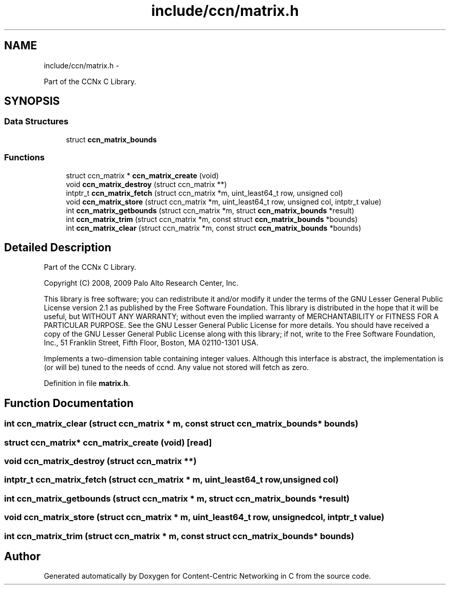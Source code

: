 .TH "include/ccn/matrix.h" 3 "8 Dec 2012" "Version 0.7.0" "Content-Centric Networking in C" \" -*- nroff -*-
.ad l
.nh
.SH NAME
include/ccn/matrix.h \- 
.PP
Part of the CCNx C Library.  

.SH SYNOPSIS
.br
.PP
.SS "Data Structures"

.in +1c
.ti -1c
.RI "struct \fBccn_matrix_bounds\fP"
.br
.in -1c
.SS "Functions"

.in +1c
.ti -1c
.RI "struct ccn_matrix * \fBccn_matrix_create\fP (void)"
.br
.ti -1c
.RI "void \fBccn_matrix_destroy\fP (struct ccn_matrix **)"
.br
.ti -1c
.RI "intptr_t \fBccn_matrix_fetch\fP (struct ccn_matrix *m, uint_least64_t row, unsigned col)"
.br
.ti -1c
.RI "void \fBccn_matrix_store\fP (struct ccn_matrix *m, uint_least64_t row, unsigned col, intptr_t value)"
.br
.ti -1c
.RI "int \fBccn_matrix_getbounds\fP (struct ccn_matrix *m, struct \fBccn_matrix_bounds\fP *result)"
.br
.ti -1c
.RI "int \fBccn_matrix_trim\fP (struct ccn_matrix *m, const struct \fBccn_matrix_bounds\fP *bounds)"
.br
.ti -1c
.RI "int \fBccn_matrix_clear\fP (struct ccn_matrix *m, const struct \fBccn_matrix_bounds\fP *bounds)"
.br
.in -1c
.SH "Detailed Description"
.PP 
Part of the CCNx C Library. 

Copyright (C) 2008, 2009 Palo Alto Research Center, Inc.
.PP
This library is free software; you can redistribute it and/or modify it under the terms of the GNU Lesser General Public License version 2.1 as published by the Free Software Foundation. This library is distributed in the hope that it will be useful, but WITHOUT ANY WARRANTY; without even the implied warranty of MERCHANTABILITY or FITNESS FOR A PARTICULAR PURPOSE. See the GNU Lesser General Public License for more details. You should have received a copy of the GNU Lesser General Public License along with this library; if not, write to the Free Software Foundation, Inc., 51 Franklin Street, Fifth Floor, Boston, MA 02110-1301 USA.
.PP
Implements a two-dimension table containing integer values. Although this interface is abstract, the implementation is (or will be) tuned to the needs of ccnd. Any value not stored will fetch as zero. 
.PP
Definition in file \fBmatrix.h\fP.
.SH "Function Documentation"
.PP 
.SS "int ccn_matrix_clear (struct ccn_matrix * m, const struct \fBccn_matrix_bounds\fP * bounds)"
.SS "struct ccn_matrix* ccn_matrix_create (void)\fC [read]\fP"
.SS "void ccn_matrix_destroy (struct ccn_matrix **)"
.SS "intptr_t ccn_matrix_fetch (struct ccn_matrix * m, uint_least64_t row, unsigned col)"
.SS "int ccn_matrix_getbounds (struct ccn_matrix * m, struct \fBccn_matrix_bounds\fP * result)"
.SS "void ccn_matrix_store (struct ccn_matrix * m, uint_least64_t row, unsigned col, intptr_t value)"
.SS "int ccn_matrix_trim (struct ccn_matrix * m, const struct \fBccn_matrix_bounds\fP * bounds)"
.SH "Author"
.PP 
Generated automatically by Doxygen for Content-Centric Networking in C from the source code.
